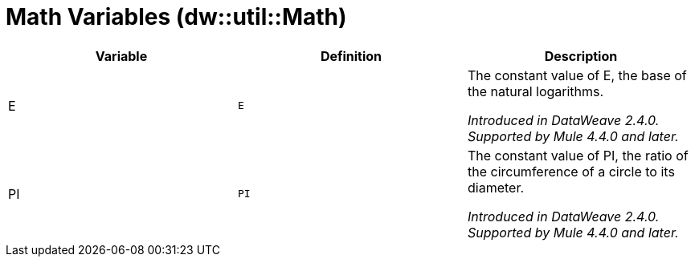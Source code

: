 = Math Variables (dw::util::Math)

|===
| Variable | Definition | Description

| E
| `E`
| The constant value of E, the base of the natural logarithms.

_Introduced in DataWeave 2.4.0. Supported by Mule 4.4.0 and later._


| PI
| `PI`
| The constant value of PI, the ratio of the circumference of a circle to its diameter.

_Introduced in DataWeave 2.4.0. Supported by Mule 4.4.0 and later._

|===